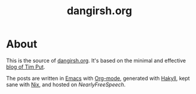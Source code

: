 #+TITLE: dangirsh.org
* About

This is the source of [[file:][dangirsh.org]]. It's based on the minimal and effective [[https://github.com/TimPut/timput.com][blog of Tim Put]].

The posts are written in [[https://emacs.sexy/][Emacs]] with [[https://orgmode.org/][Org-mode]], generated with [[https://jaspervdj.be/hakyll/][Hakyll]], kept sane with [[https://nixos.org/nix/][Nix]], and hosted on [[Hear][NearlyFreeSpeech]].
